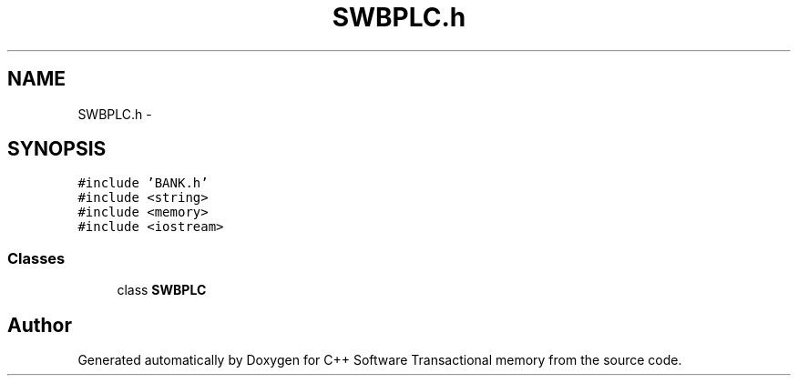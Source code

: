 .TH "SWBPLC.h" 3 "Wed Mar 7 2018" "C++ Software Transactional memory" \" -*- nroff -*-
.ad l
.nh
.SH NAME
SWBPLC.h \- 
.SH SYNOPSIS
.br
.PP
\fC#include 'BANK\&.h'\fP
.br
\fC#include <string>\fP
.br
\fC#include <memory>\fP
.br
\fC#include <iostream>\fP
.br

.SS "Classes"

.in +1c
.ti -1c
.RI "class \fBSWBPLC\fP"
.br
.in -1c
.SH "Author"
.PP 
Generated automatically by Doxygen for C++ Software Transactional memory from the source code\&.
